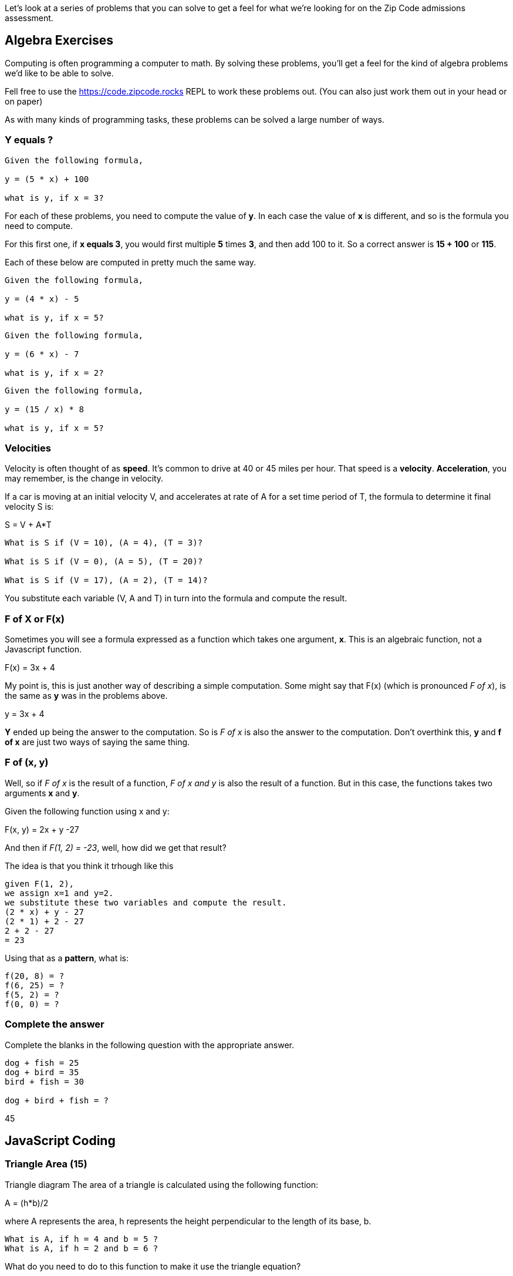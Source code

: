 
Let's look at a series of problems that you can solve to get a feel for what we're looking for on the Zip Code admissions assessment.

== Algebra Exercises

Computing is often programming a computer to math.
By solving these problems, you'll get a feel for the kind of algebra problems we'd like to be able to solve.

Fell free to use the https://code.zipcode.rocks REPL to work these problems out. 
(You can also just work them out in your head or on paper)

As with many kinds of programming tasks, these problems can be solved a large number of ways.

=== Y equals ?

----
Given the following formula,
 
y = (5 * x) + 100

what is y, if x = 3?
----

For each of these problems, you need to compute the value of *y*. 
In each case the value of *x* is different, and so is the formula you need to compute.

For this first one, if *x equals 3*, you would first multiple *5* times *3*, and then add 100 to it.
So a correct answer is *15 + 100* or *115*.

Each of these below are computed in pretty much the same way.

----
Given the following formula,
 
y = (4 * x) - 5

what is y, if x = 5?
----

----
Given the following formula,
 
y = (6 * x) - 7

what is y, if x = 2?
----

----
Given the following formula,
 
y = (15 / x) * 8

what is y, if x = 5?
----

=== Velocities

Velocity is often thought of as *speed*. It's common to drive at 40 or 45 miles per hour.
That speed is a *velocity*.
*Acceleration*, you may remember, is the change in velocity.

If a car is moving at an initial velocity V, and accelerates at rate of A for a set time 
period of T, the formula to determine it final velocity S is: 

****
S = V + A*T
****

----
What is S if (V = 10), (A = 4), (T = 3)?

What is S if (V = 0), (A = 5), (T = 20)?

What is S if (V = 17), (A = 2), (T = 14)?
----

You substitute each variable (V, A and T) in turn into the formula and compute the result.

=== F of X or F(x)

Sometimes you will see a formula expressed as a function which takes one argument, *x*. 
This is an algebraic function, not a Javascript function.

****
F(x) = 3x + 4
****

My point is, this is just another way of describing a simple computation.
Some might say that F(x) (which is pronounced _F of x_), is the same as *y* was
in the problems above.

****
y = 3x + 4
****

*Y* ended up being the answer to the computation. 
So is _F of x_ is also the answer to the computation.
Don't overthink this, *y* and *f of x* are just two ways of saying the same thing.


=== F of (x, y)

Well, so if _F of x_ is the result of a function, _F of x and y_ is also the result of a function.
But in this case, the functions takes two arguments *x* and *y*.

Given the following function using x and y: 

**** 
F(x, y) = 2x + y -27
****

And then if _F(1, 2) = -23_, well, how did we get that result?

The idea is that you think it trhough like this

----
given F(1, 2),
we assign x=1 and y=2.
we substitute these two variables and compute the result.
(2 * x) + y - 27
(2 * 1) + 2 - 27
2 + 2 - 27
= 23
----

Using that as a *pattern*, what is:

----
f(20, 8) = ?
f(6, 25) = ?
f(5, 2) = ?
f(0, 0) = ?
----

=== Complete the answer

Complete the blanks in the following question with the appropriate answer.

----
dog + fish = 25
dog + bird = 35
bird + fish = 30
 
dog + bird + fish = ?
----

45

== JavaScript Coding

=== Triangle Area (15)

Triangle diagram
The area of a triangle is calculated using the following function:

****
A = (h*b)/2
****

where A represents the area, h represents the height perpendicular to the length of its base, b.

----
What is A, if h = 4 and b = 5 ?
What is A, if h = 2 and b = 6 ?
----

What do you need to do to this function to make it use the triangle equation?

[source]
----
function triangleArea(h, b) {
    A = 0;
    return A
}

console.log(triangleArea(4,5));
console.log(triangleArea(2,6));
----

=== Maths (10)

Complete the function to calculate multiplication of two input values. 4 x 4 should print 16.
Return the remainder (modulus) of the following equation:  118 % 31
Using Arithmetic Operators, return the product of 789 x 123.
Complete the function to calculate the square of an input value. Remember that the square of a number is the result of multiplying that number times itself.
=== Variables (10)

Create a variable with the value 1024 and return the variable.

=== Functions (15)
Make a function that:
Return the string value "Zip Code" from the given function.
and more...

Using the length method, return the length of the string "ZipCodeRocks" using the given function.
 
Example 1
input: "hello".length
output: 5
 
Example 2
input: "Delaware"
output: 8

=== Arrays (30)

Complete the function below to swap two elements in an array and return the result. Your function should take three arguments: An array and two integers. The integers are the indexes of the two elements in the array you should swap.
 
Example 1:
 
Input:
[7,4,9,3,6,2], 4, 2
 
Output:
[7,4,6,3,9,2],

=== First and Last (50)

Given a string, create a new string made up of its last two letters, reversed and separated by a space.
 
Example
Given the word 'bat', return 't a'.
 
Function Description
Complete the function lastLetters in the editor below.
 
lastLetters has the following parameter(s):
    string word:  a string to process
 
Returns:
    string: a string of two space-separated characters
 
Constraint
2 ≤ length of word ≤ 100

=== Sum something (50)

Calculate the sum of an array of integers.
 
Example
numbers = [3, 13, 4, 11, 9]
 
The sum is 3 + 13 + 4 + 11 + 9 = 40.
 
Function Description 
Complete the function arraySum in the editor below.
 
arraySum has the following parameter(s):
    int numbers[n]: an array of integers
Returns
    int: integer sum of the numbers array

